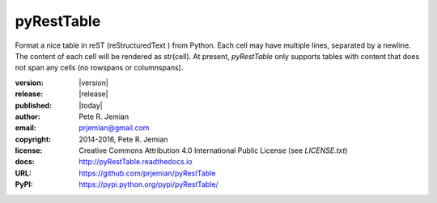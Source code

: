 pyRestTable
===========

Format a nice table in reST (reStructuredText ) from Python.
Each cell may have multiple lines, separated by a newline.
The content of each cell will be rendered as str(cell).
At present, *pyRestTable* only supports tables with content 
that does not span any cells (no rowspans or columnspans).

:version:   |version|
:release:   |release|
:published: |today|

:author:    Pete R. Jemian
:email:     prjemian@gmail.com
:copyright: 2014-2016, Pete R. Jemian
:license:   Creative Commons Attribution 4.0 International Public License (see *LICENSE.txt*)
:docs:      http://pyRestTable.readthedocs.io
:URL:       https://github.com/prjemian/pyRestTable
:PyPI:      https://pypi.python.org/pypi/pyRestTable/ 
